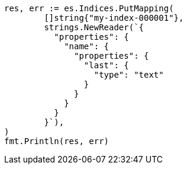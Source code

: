 // Generated from indices-put-mapping_0246f73cc2ed3dfec577119e8cd15404_test.go
//
[source, go]
----
res, err := es.Indices.PutMapping(
	[]string{"my-index-000001"},
	strings.NewReader(`{
	  "properties": {
	    "name": {
	      "properties": {
	        "last": {
	          "type": "text"
	        }
	      }
	    }
	  }
	}`),
)
fmt.Println(res, err)
----
